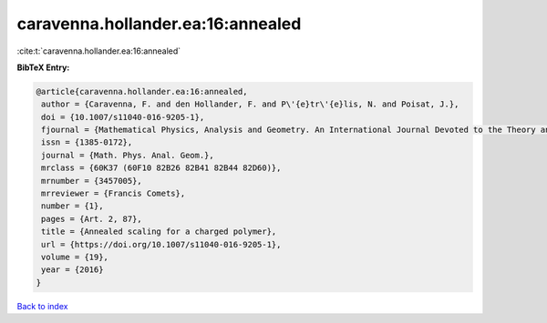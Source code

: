 caravenna.hollander.ea:16:annealed
==================================

:cite:t:`caravenna.hollander.ea:16:annealed`

**BibTeX Entry:**

.. code-block:: bibtex

   @article{caravenna.hollander.ea:16:annealed,
    author = {Caravenna, F. and den Hollander, F. and P\'{e}tr\'{e}lis, N. and Poisat, J.},
    doi = {10.1007/s11040-016-9205-1},
    fjournal = {Mathematical Physics, Analysis and Geometry. An International Journal Devoted to the Theory and Applications of Analysis and Geometry to Physics},
    issn = {1385-0172},
    journal = {Math. Phys. Anal. Geom.},
    mrclass = {60K37 (60F10 82B26 82B41 82B44 82D60)},
    mrnumber = {3457005},
    mrreviewer = {Francis Comets},
    number = {1},
    pages = {Art. 2, 87},
    title = {Annealed scaling for a charged polymer},
    url = {https://doi.org/10.1007/s11040-016-9205-1},
    volume = {19},
    year = {2016}
   }

`Back to index <../By-Cite-Keys.rst>`_
